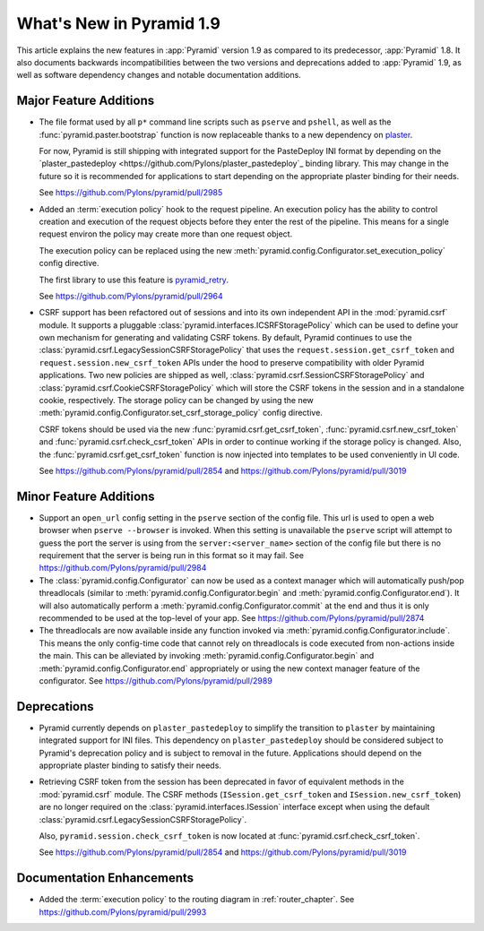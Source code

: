 What's New in Pyramid 1.9
=========================

This article explains the new features in :app:`Pyramid` version 1.9 as compared to its predecessor, :app:`Pyramid` 1.8. It also documents backwards incompatibilities between the two versions and deprecations added to :app:`Pyramid` 1.9, as well as software dependency changes and notable documentation additions.

Major Feature Additions
-----------------------

- The file format used by all ``p*`` command line scripts such as ``pserve`` and ``pshell``, as well as the :func:`pyramid.paster.bootstrap` function is now replaceable thanks to a new dependency on `plaster <http://docs.pylonsproject.org/projects/plaster/en/latest/>`_.

  For now, Pyramid is still shipping with integrated support for the PasteDeploy INI format by depending on the `plaster_pastedeploy <https://github.com/Pylons/plaster_pastedeploy`_ binding library. This may change in the future so it is recommended for applications to start depending on the appropriate plaster binding for their needs.

  See https://github.com/Pylons/pyramid/pull/2985

- Added an :term:`execution policy` hook to the request pipeline. An execution policy has the ability to control creation and execution of the request objects before they enter the rest of the pipeline. This means for a single request environ the policy may create more than one request object.

  The execution policy can be replaced using the new :meth:`pyramid.config.Configurator.set_execution_policy` config directive.

  The first library to use this feature is `pyramid_retry <http://docs.pylonsproject.org/projects/pyramid-retry/en/latest/>`_.

  See https://github.com/Pylons/pyramid/pull/2964

- CSRF support has been refactored out of sessions and into its own independent API in the :mod:`pyramid.csrf` module. It supports a pluggable :class:`pyramid.interfaces.ICSRFStoragePolicy` which can be used to define your own mechanism for generating and validating CSRF tokens. By default, Pyramid continues to use the :class:`pyramid.csrf.LegacySessionCSRFStoragePolicy` that uses the ``request.session.get_csrf_token`` and ``request.session.new_csrf_token`` APIs under the hood to preserve compatibility with older Pyramid applications. Two new policies are shipped as well, :class:`pyramid.csrf.SessionCSRFStoragePolicy` and :class:`pyramid.csrf.CookieCSRFStoragePolicy` which will store the CSRF tokens in the session and in a standalone cookie, respectively. The storage policy can be changed by using the new :meth:`pyramid.config.Configurator.set_csrf_storage_policy` config directive.

  CSRF tokens should be used via the new :func:`pyramid.csrf.get_csrf_token`, :func:`pyramid.csrf.new_csrf_token` and :func:`pyramid.csrf.check_csrf_token` APIs in order to continue working if the storage policy is changed. Also, the :func:`pyramid.csrf.get_csrf_token` function is now injected into templates to be used conveniently in UI code.

  See https://github.com/Pylons/pyramid/pull/2854 and https://github.com/Pylons/pyramid/pull/3019

Minor Feature Additions
-----------------------

- Support an ``open_url`` config setting in the ``pserve`` section of the config file. This url is used to open a web browser when ``pserve --browser`` is invoked. When this setting is unavailable the ``pserve`` script will attempt to guess the port the server is using from the ``server:<server_name>`` section of the config file but there is no requirement that the server is being run in this format so it may fail. See https://github.com/Pylons/pyramid/pull/2984

- The :class:`pyramid.config.Configurator` can now be used as a context manager which will automatically push/pop threadlocals (similar to :meth:`pyramid.config.Configurator.begin` and :meth:`pyramid.config.Configurator.end`). It will also automatically perform a :meth:`pyramid.config.Configurator.commit` at the end and thus it is only recommended to be used at the top-level of your app. See https://github.com/Pylons/pyramid/pull/2874

- The threadlocals are now available inside any function invoked via :meth:`pyramid.config.Configurator.include`. This means the only config-time code that cannot rely on threadlocals is code executed from non-actions inside the main. This can be alleviated by invoking :meth:`pyramid.config.Configurator.begin` and :meth:`pyramid.config.Configurator.end` appropriately or using the new context manager feature of the configurator. See https://github.com/Pylons/pyramid/pull/2989

Deprecations
------------

- Pyramid currently depends on ``plaster_pastedeploy`` to simplify the transition to ``plaster`` by maintaining integrated support for INI files. This dependency on ``plaster_pastedeploy`` should be considered subject to Pyramid's deprecation policy and is subject to removal in the future. Applications should depend on the appropriate plaster binding to satisfy their needs.

- Retrieving CSRF token from the session has been deprecated in favor of equivalent methods in the :mod:`pyramid.csrf` module. The CSRF methods (``ISession.get_csrf_token`` and ``ISession.new_csrf_token``) are no longer required on the :class:`pyramid.interfaces.ISession` interface except when using the default :class:`pyramid.csrf.LegacySessionCSRFStoragePolicy`.

  Also, ``pyramid.session.check_csrf_token`` is now located at
  :func:`pyramid.csrf.check_csrf_token`.

  See https://github.com/Pylons/pyramid/pull/2854 and
  https://github.com/Pylons/pyramid/pull/3019

Documentation Enhancements
--------------------------

- Added the :term:`execution policy` to the routing diagram in
  :ref:`router_chapter`. See https://github.com/Pylons/pyramid/pull/2993
